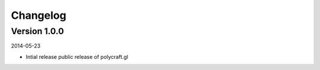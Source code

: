 ---------
Changelog
---------

Version 1.0.0
-------------

2014-05-23

- Intial release public release of polycraft.gl
